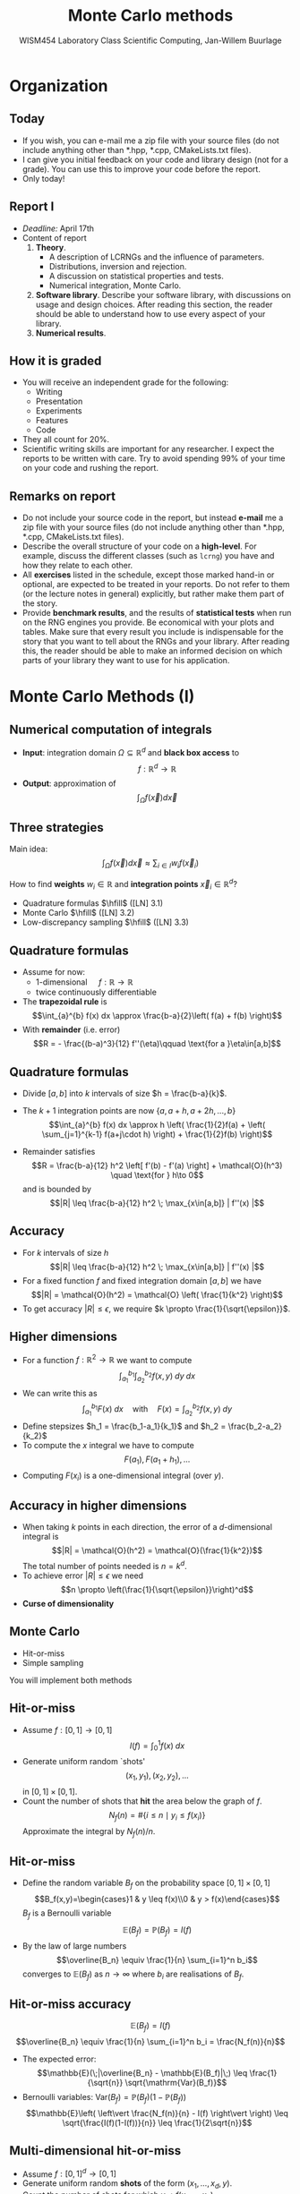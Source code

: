 #+TITLE: Monte Carlo methods
#+AUTHOR: WISM454 Laboratory Class Scientific Computing, Jan-Willem Buurlage
#+EMAIL: j.buurlage@cwi.nl

# Beamer specific:
#+startup: beamer
#+LaTeX_CLASS: beamer
#+LaTeX_CLASS_OPTIONS: [10pt]
#+BEAMER_FRAME_LEVEL: 2
#+BEAMER_THEME: metropolis [progressbar=head]
#+OPTIONS: H:2
#+OPTIONS: toc:nil

# CI CWI theme specific:
#+LATEX_HEADER: \usepackage{tikz}
#+LATEX_HEADER: \definecolor{cwiRed}{HTML}{BF1238}
#+LATEX_HEADER: \definecolor{cwiBlue}{HTML}{0B5D7D}
#+LATEX_HEADER: \setbeamertemplate{footline}[text line]{%
#+LATEX_HEADER:   \parbox{\linewidth}{\noindent\vspace*{2pt}\noindent\rule{\linewidth}{0.4pt}\\{\scriptsize\noindent\vspace*{7pt}\insertshortauthor\hfill\insertshorttitle\hfill\insertdate}}
#+LATEX_HEADER: }
#+LATEX_HEADER: \renewcommand*\footnoterule{}
#+LATEX_HEADER: \renewcommand{\vec}[1]{\mathbf{#1}}
#+LATEX_HEADER: \usepackage{lmodern}

* Organization
** Today
- If you wish, you can e-mail me a zip file with your source files (do not
  include anything other than *.hpp, *.cpp, CMakeLists.txt files).
- I can give you initial feedback on your code and library design (not for a
  grade). You can use this to improve your code before the report.
- Only today!
** Report I
- /Deadline:/ April 17th
- Content of report
  1. *Theory*.
     - A description of LCRNGs and the influence of parameters.
     - Distributions, inversion and rejection.
     - A discussion on statistical properties and tests.
     - Numerical integration, Monte Carlo.
  2. *Software library*. Describe your software library, with discussions on usage
   and design choices. After reading this section, the reader should be able to
   understand how to use every aspect of your library.
  3. *Numerical results*.
** How it is graded
- You will receive an independent grade for the following:
  - Writing
  - Presentation
  - Experiments
  - Features
  - Code
- They all count for 20%.
- Scientific writing skills are important for any researcher. I expect the
  reports to be written with care. Try to avoid spending 99% of your time on
  your code and rushing the report.
** Remarks on report
- Do not include your source code in the report, but instead *e-mail* me a zip
  file with your source files (do not include anything other than *.hpp, *.cpp,
  CMakeLists.txt files).
- Describe the overall structure of your code on a *high-level*. For example,
  discuss the different classes (such as =lcrng=) you have and how they relate
  to each other.
- All *exercises* listed in the schedule, except those marked hand-in or optional,
  are expected to be treated in your reports. Do not refer to them (or the
  lecture notes in general) explicitly, but rather make them part of the story.
- Provide *benchmark results*, and the results of *statistical tests* when run on
  the RNG engines you provide. Be economical with your plots and tables. Make
  sure that every result you include is indispensable for the story that you
  want to tell about the RNGs and your library. After reading this, the reader
  should be able to make an informed decision on which parts of your library they
  want to use for his application.
* Monte Carlo Methods (I)
** Numerical computation of integrals
- *Input*: integration domain $\Omega\subseteq \mathbb{R}^d$ and *black box access* to $$f:\mathbb{R}^d\to\mathbb{R}$$
- *Output*: approximation of $$\int_\Omega f(\vec{x}) d\vec{x}$$
** Three strategies

Main idea:
$$\int_\Omega f(\vec{x}) d\vec{x} \approx \sum_{i \in I} w_i f(\vec{x}_i)$$

How to find *weights* $w_i\in\mathbb{R}$ and *integration points* $\vec{x}_i \in \mathbb{R}^d$?

- Quadrature formulas $\hfill$ ([LN] 3.1)
- Monte Carlo $\hfill$ ([LN] 3.2)
- Low-discrepancy sampling $\hfill$ ([LN] 3.3)

** Quadrature formulas
- Assume for now:
  - 1-dimensional $\quad f : \mathbb{R} \to \mathbb{R}$
  - twice continuously differentiable
- The *trapezoidal rule* is
  $$\int_{a}^{b} f(x) dx \approx \frac{b-a}{2}\left( f(a) + f(b) \right)$$
- With *remainder* (i.e. error)
  $$R = - \frac{(b-a)^3}{12} f''(\eta)\qquad \text{for a }\eta\in[a,b]$$

** Quadrature formulas

- Divide $[a,b]$ into $k$ intervals of size $h = \frac{b-a}{k}$. 

- The $k+1$ integration points are now $\{a, a + h, a+2h, ..., b\}$
  $$\int_{a}^{b} f(x) dx \approx h \left( \frac{1}{2}f(a) + \left( \sum_{j=1}^{k-1} f(a+j\cdot h) \right) + \frac{1}{2}f(b) \right)$$
- Remainder satisfies
  $$R = \frac{b-a}{12} h^2 \left[ f'(b) - f'(a) \right] + \mathcal{O}(h^3) \quad \text{for } h\to 0$$
  and is bounded by
  $$|R| \leq \frac{b-a}{12} h^2 \; \max_{x\in[a,b]} | f''(x) |$$
** Accuracy
- For $k$ intervals of size $h$
  $$|R| \leq \frac{b-a}{12} h^2 \; \max_{x\in[a,b]} | f''(x) |$$
- For a fixed function $f$ and fixed integration domain $[a,b]$ we have
  $$|R| = \mathcal{O}(h^2) = \mathcal{O} \left( \frac{1}{k^2} \right)$$
- To get accuracy $|R| \leq \epsilon$, we require $k \propto
  \frac{1}{\sqrt{\epsilon}}$.
** Higher dimensions
- For a function $f:\mathbb{R}^2 \to \mathbb{R}$ we want to compute
  $$ \int_{a_1}^{b_1} \int_{a_2}^{b_2} f(x,y) \; dy \; dx$$
- We can write this as
  $$\int_{a_1}^{b_1} F(x)\;dx \quad\text{with}\quad F(x) = \int_{a_2}^{b_2} f(x,y)\;dy$$
- Define stepsizes $h_1 = \frac{b_1-a_1}{k_1}$ and $h_2 = \frac{b_2-a_2}{k_2}$
- To compute the $x$ integral we have to compute
  $$F(a_1), F(a_1 + h_1), ...$$
- Computing $F(x_i)$ is a one-dimensional integral (over $y$).
** Accuracy in higher dimensions
- When taking $k$ points in each direction, the error of a $d\text{-dimensional}$ integral is
  $$|R| = \mathcal{O}(h^2) = \mathcal{O}(\frac{1}{k^2})$$
  The total number of points needed is $n=k^d$.
- To achieve error $|R|\leq \epsilon$ we need
  $$n \propto \left(\frac{1}{\sqrt{\epsilon}}\right)^d$$
- *Curse of dimensionality*
** Monte Carlo
- Hit-or-miss
- Simple sampling

You will implement both methods
** Hit-or-miss
- Assume $f:[0,1]\to[0,1]$
  $$I(f) = \int_{0}^{1} f(x)\;dx$$
- Generate uniform random `shots'
  $$(x_1,y_1), (x_2,y_2), ...$$
  in $[0,1]\times[0,1]$.
- Count the number of shots that *hit* the area below the graph of $f$.
  $$N_f (n) = \#\{ i \leq n \mid y_i \leq f(x_i) \}$$
  Approximate the integral by $N_f(n) / n$.
** Hit-or-miss
- Define the random variable $B_f$ on the probability space $[0,1]\times[0,1]$
  $$B_f(x,y)=\begin{cases}1 & y \leq f(x)\\0 & y > f(x)\end{cases}$$
  $B_f$ is a Bernoulli variable
  $$\mathbb{E}(B_f) = \mathbb{P}(B_f) = I(f)$$
- By the law of large numbers
  $$\overline{B_n} \equiv \frac{1}{n} \sum_{i=1}^n b_i$$
  converges to $\mathbb{E}(B_f)$ as $n\to\infty$ where $b_i$ are realisations of $B_f$.
** Hit-or-miss accuracy
$$\mathbb{E}(B_f) = I(f)$$
$$\overline{B_n} \equiv \frac{1}{n} \sum_{i=1}^n b_i = \frac{N_f(n)}{n}$$
- The expected error:
  $$\mathbb{E}(\;|\overline{B_n} - \mathbb{E}(B_f)|\;) \leq \frac{1}{\sqrt{n}} \sqrt{\mathrm{Var}(B_f)}$$
- Bernoulli variables: $\mathrm{Var}(B_f) = \mathbb{P}(B_f) (1-\mathbb{P}(B_f))$
  $$\mathbb{E}\left( \left\vert \frac{N_f(n)}{n} - I(f) \right\vert \right) \leq \sqrt{\frac{I(f)(1-I(f))}{n}} \leq \frac{1}{2\sqrt{n}}$$
** Multi-dimensional hit-or-miss
- Assume $f:[0,1]^d \to [0,1]$
- Generate uniform random *shots* of the form $(x_1,...,x_d,y)$.
- Count the number of shots for which $y < f(x_1,...,x_d)$.
- What is the expected error?
** Simple sampling

$$\int_{a}^{b} f(x)\; dx$$

- Let $Q$ be a random variable that is *uniform* over $[a,b]$.

- The density function $q$ of $Q$ is constant: $q(x) = \frac{1}{b-a}$ for $x\in[a,b]$.

- Consider the random variable $f(Q)$ then
  $$\int_a^b f(x) \; dx = (b-a) \;\; \mathbb{E}\left( f(Q) \right)$$

** Simple sampling accuracy
- By the law of large numbers
  $$\overline{f(Q)_n} = \frac{1}{n} \sum_{i=1}^n f(q_i) \; \to \; \mathbb{E}(f(Q))$$
  where $q_i$ are realisations of $Q$.
- Expected error
  $$\mathbb{E}\left( \left\vert \overline{f(Q)_n} - \mathbb{E}(f(Q)) \right\vert \right) \leq \frac{1}{\sqrt{n}} \sqrt{\mathrm{Var}(f(Q))}$$
- Estimate for $\mathrm{Var}(f(Q))$:
  $$\frac{1}{n-1}\sum_{i=1}^n \left[ f(q_i) - \overline{f(Q)_n} \right]^2$$
** Multi-dimensional simple sampling

- Let $Q$ be uniform over $\mathbf{J} = [a_1,b_1]\times...\times[a_d,b_d]$
  $$\int_{\mathbf{J}} f(\vec{x}) \; d\vec{x} = (b_1-a_1)\cdots(b_d-a_d)\;\mathbb{E}(f(Q))$$
- The error is bounded by
  $$\frac{1}{\sqrt{n}}\sqrt{\mathrm{Var}(f(Q))}$$

** Multi-dimensional simple sampling

What if the integration domain $\Omega$ is not a rectangle?
$$\int_\Omega f(\vec{x})\;d\vec{x} = \int_{a_1}^{b_1} \int_{a_2(x_1)}^{b_2(x_1)} \cdots \int_{a_d(x_1,...,x_{d-1})}^{b_d(x_1,...,x_{d-1})} f(\vec{x}) \;dx_d \cdots dx_1$$
Use repeated 1-dimensional simple sampling, then
$$\int_\Omega f(\vec{x})\;d\vec{x} \approx \frac{1}{|\mathcal{I}|} \sum_{\vec{x}\in\mathcal{I}} w(\vec{x}) f(\vec{x})$$

** Conclusions

- Quadrature methods
    - Trapezoidal rule
    - Error depends on $\frac{1}{k^2}\;\max_x |f''(x)|$
    - $n = k^d$ points in $d$ dimensions
    - To achieve error $\epsilon$ we need
$$n \propto \left(\frac{1}{\epsilon}\right)^{d/2}$$
- Monte Carlo methods
    - Hit-or-miss
    - Simple sampling
    - To achieve error $\epsilon$ we need
$$n \propto \left(\frac{1}{\epsilon}\right)^{2}$$
* C++
** Functions as objects

- In C++ we can store functions using =std::function=.

#+BEGIN_SRC cpp
// Example
int myfunction(float x, int y) {
    return ...;
}

std::function<int(float,int)> f = myfunction;

int z1 = myfunction(3.14, 15);
int z2 = f(3.14, 15);

// General syntax
std::function<result_type()> g;
std::function<result_type(argument_type,...)> h;
#+END_SRC

** Functions as objects


Why?

- Pass a function as an argument to another function
    - =integrate( f, ... )=
- Store a function
    - Common examples are _callbacks_ or _event handlers_.

#+BEGIN_SRC cpp
void create_button(int x, int y,
                   std::function<void()> onclick);

void myfunction() {
    std::cout << "Button clicked!" << std::endl;
}

create_button(100, 200, myfunction);
#+END_SRC

** Functions as objects

- You have seen other examples:
    - =std::accumulate=
    - =std::transform=
    - =std::generate=
    - =std::any_of=
    - ...

#+BEGIN_SRC cpp
int square(int x) {
    return x * x;
}

// xs <- [1,2,3,4,5]
std::transform(xs.begin(), xs.end(), xs.begin(),
               square);
// xs <- [1,4,9,16,25]
#+END_SRC

** Functions as objects

- Good for Monte Carlo integration

#+BEGIN_SRC cpp
class mcintegrator {
    ...
    float integrate(std::function<float(float)> f,
                    float a, float b, int n) {
        return ...;
    }
    ...
    // f : T -> T
    template <typename T>
    T integrate(std::function<T(T)> f,
                T a, T b, int n) {
        return ...;
    }
};
#+END_SRC

** Functions as objects

- Function object can be _empty_

#+BEGIN_SRC cpp
int myfunction() { return 3; }

std::function<int()> f;
std::function<int()> g = myfunction;

if (f)
    f(); // not called

if (g)
    g(); // called

g = nullptr;

if (g)
    g(); // not called
#+END_SRC

** Functions as objects
- =std::function= can store any *callable* object
#+BEGIN_SRC cpp
  class myclass {
    public:
      int operator()(int x) {
          return z + x;
      }
      int z;
  };

  myclass a;
  a.z = 5;
  int y = a(3); // y <- 8

  std::function<int(int)> f = a;
  int z = f(4);
#+END_SRC

** Anonymous functions



- Anonymous functions, also known as *lambda* functions

#+BEGIN_SRC cpp
int square(int x) {
    return x * x;
}
// xs <- [1,2,3,4,5]
std::transform(xs.begin(), xs.end(), xs.begin(),
               square);
// xs <- [1,4,9,16,25]
std::transform(xs.begin(), xs.end(), xs.begin(),
               [](int x) { return x+1; } );
// xs <- [2,5,10,17,26]
std::function<int(int)> f = square;
std::function<int(int)> g = [](int x) { return x+1; };
#+END_SRC

** Lambda function syntax

#+BEGIN_SRC cpp
// simple version
[] (parameters) { body }

// (almost) full version
[captures] (parameters) -> return_type { body }
#+END_SRC

** Capturing variables



#+BEGIN_SRC cpp
std::vector<int> xs = {1,2,3,4,5};
int a = 3;

// Does *not* compile!
std::transform(xs.begin(), xs.end(), xs.begin(),
               [](int x) { return x+a; } );

// This works
std::transform(xs.begin(), xs.end(), xs.begin(),
               [a](int x) { return x+a; } );
#+END_SRC
- The variable =a= is *captured* by the lambda function

** Capturing variables

#+BEGIN_SRC cpp
std::vector<int> xs(100, 0);
int a = 5, b = 0, c = 0;

// xs <- {0, 0, ..., 0}
std::generate(xs.begin(), xs.end(),
            [a, &b]() {
                b++;
                return a + b;
            } );
// xs <- {6, 7, ..., 105}
// a  <- 5
// b  <- 100
// c  <- 0
#+END_SRC
- The variable =a= is captured by **value**
- The variable =b= is captured by **reference**
- The variable =c= is not captured

** Capturing variables

#+BEGIN_SRC cpp
std::vector<int> xs(100, 0);
int a = 5, b = 0, c = 0;

// xs <- {0, 0, ..., 0}
std::generate(xs.begin(), xs.end(),
            [&]() {
                b++;
                return a + b;
            } );
// xs <- {6, 7, ..., 105}
// a  <- 5
// b  <- 100
// c  <- 0
#+END_SRC
- The variable =a= is captured by **reference**
- The variable =b= is captured by **reference**
- The variable =c= is not captured

** Capturing variables

- =[a]= capture =a= by **value**
- =[&a]= capture =a= by **reference**
- =[&]= captures **all** variables used in the lambda by **reference**
- =[=]= captures **all** variables used in the lambda by **value**
- =[&, a]= captures variables like with =[&]=, but =a= by value
- ~[=, &a]~ captures variables like with =[=]=, but =a= by reference

** Capturing variables

#+BEGIN_SRC cpp
int a = 5, b = 2, c = 0;
std::function<int()> f = [&, a]() { b++; return a + b; };
// a <- 5 , b <- 2 , c <- 0
c = f();
#+END_SRC
\pause
#+BEGIN_SRC cpp
// a <- 5  , b <- 3 , c <- 8
c = f();
a = 20;
#+END_SRC
\pause
#+BEGIN_SRC cpp
// a <- 20 , b <- 4 , c <- 9
c = f();
b = 100;
#+END_SRC
\pause
#+BEGIN_SRC cpp
// a <- 20 , b <- 100 , c <- 10
c = f();
#+END_SRC
\pause
#+BEGIN_SRC cpp
// a <- 20 , b <- 101 , c <- 106
#+END_SRC

** Comparison with `old C++'

#+BEGIN_SRC cpp
int myfunction(float x, int y) { return 3; }

int (*oldf)(float,int)             = myfunction; // Old
std::function<int(float,int)> newf = myfunction; // New

int a = *oldf(3.1, 4);
int b =  newf(3.1, 4);

// Old
int func1( int (*f)(float,int) ) {...}
// New
int func2( std::function<int(float,int)> f ) {...}
#+END_SRC
- Old function pointers can **not** store arbitrary *callable* objects
- They can store lambda functions but only **without** captures

** Values and references
- =std::function= object can store data so passing by reference makes sense
- When used with lambdas, passing by value makes sense because of *move semantics*
** Smart pointers
- Regular pointers
- Unique pointers
- Shared pointers
** Regular pointers

- Pointers can be used for objects on the heap

#+BEGIN_SRC cpp
int* x = new int;

*x = 5;

delete x;
#+END_SRC

** Regular pointers

- Pointers are ``dangerous''

#+BEGIN_SRC cpp
int myfunction (...) {
    int* x = new int;
    *x = 3;
    ...
    ...
    ...
    ...
    ...
    ...
    ...
    ...
    delete x;
    return result;
}
#+END_SRC

** Regular pointers

- Pointers are ``dangerous''

#+BEGIN_SRC cpp
int myfunction (...) {
    int* x = new int;
    *x = 3;
    ...
    ...
    if (error) {
        return 0;
    }
    ...
    ...
    ...
    delete x;
    return result;
}
#+END_SRC

** Unique pointers

- =std::unique_ptr= is a *smart pointer*
- Takes care of deleting the object at the right time

#+BEGIN_SRC cpp
int myfunction (...) {
    std::unique_ptr<int> x = std::make_unique<int>();
    *x = 3;
    ...
    ...
    if (error) {
        return 0;
    }
    ...
    ...
    return result;
}
#+END_SRC

** Unique pointers

- =std::unique_ptr= takes care of *ownership*

#+BEGIN_SRC cpp
int myfunction (std::unique_ptr<int> x) {
    ...
}

std::unique_ptr<int> a = std::make_unique<int>();
*a = 3;
// Now we pass the ownership to myfunction
myfunction(std::move(a));

// Here a is no longer valid
if (a)
    std::cout << "a is valid" << std::endl;
else
    std::cout << "a is not valid" << std::endl;
#+END_SRC

** Shared pointers

- You can not pass =std::unique_ptr= to different functions
- For this we have =std::shared_ptr=

#+BEGIN_SRC cpp
class rng;   // base class in your library
class lcrng; // subclass in your library

// Create random number generator
std::shared_ptr<rng> park_miller =
        std::make_shared<lcrng>(16807, ...);

int x = park_miller->next(); // Use the shared pointer

// Pass the shared pointer to other functions
output_random_numbers(park_miller);
// Use it to create your Monte Carlo class
mcintegrator mc(park_miller);
mc.integrate(myfunction);
#+END_SRC

** Conclusion
- =std::function=
  - store functions
  - functions as arguments
- Lambda functions
  - easy way of passing small functions to other functions
  - captures
- Smart pointers
  - safe way of dealing with pointers

